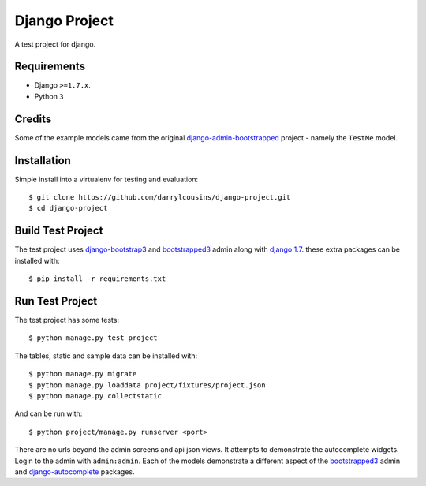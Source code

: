 Django Project
==============

A test project for django.

Requirements
------------

-  Django ``>=1.7.x``.
-  Python ``3``

Credits
-------

Some of the example models came from the original `django-admin-bootstrapped
<https://github.com/django-admin-bootstrapped/django-admin-bootstrapped>`_
project - namely the ``TestMe`` model.

Installation
------------

Simple install into a virtualenv for testing and evaluation::

    $ git clone https://github.com/darrylcousins/django-project.git
    $ cd django-project

Build Test Project
------------------

The test project uses django-bootstrap3_ and bootstrapped3_ admin along with
`django 1.7 <https://www.djangoproject.com/>`_.  these extra packages can be
installed with::

    $ pip install -r requirements.txt

Run Test Project
----------------

The test project has some tests::

    $ python manage.py test project

The tables, static and sample data can be installed with::

    $ python manage.py migrate
    $ python manage.py loaddata project/fixtures/project.json
    $ python manage.py collectstatic

And can be run with::

    $ python project/manage.py runserver <port>

There are no urls beyond the admin screens and api json views. It attempts to
demonstrate the autocomplete widgets. Login to the admin with ``admin:admin``.
Each of the models demonstrate a different aspect of the bootstrapped3_ admin
and django-autocomplete_ packages.

.. _bootstrapped3: <https://github.com/darrylcousins/django-admin-bootstrapped3>
.. _django-autocomplete: <https://github.com/darrylcousins/django-autocomplete>
.. _django-bootstrap3: <https://github.com/dyve/django-bootstrap3>
